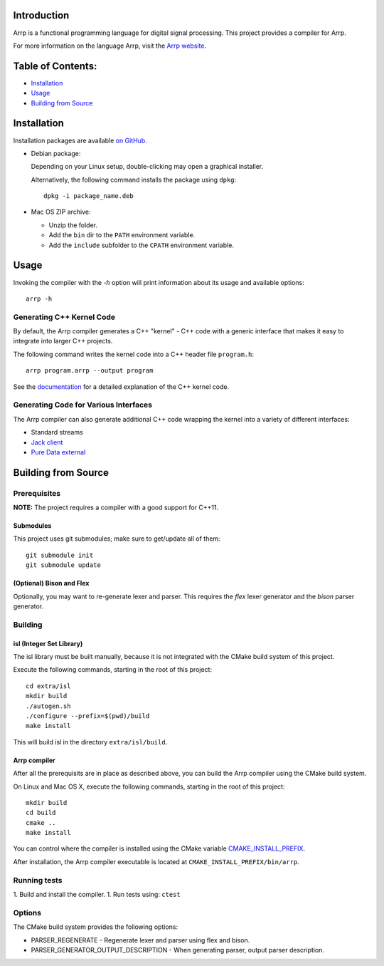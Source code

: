 Introduction
############

Arrp is a functional programming language for digital signal processing.
This project provides a compiler for Arrp.

For more information on the language Arrp, visit the `Arrp website`_.

.. _Arrp website: http://arrp-lang.info

Table of Contents:
##################

- `Installation <#installation>`_
- `Usage <#usage>`_
- `Building from Source <#building-from-source>`_

Installation
#############

Installation packages are available `on GitHub <https://github.com/jleben/arrp/releases>`_.

- Debian package:

  Depending on your Linux setup, double-clicking may open a graphical installer.

  Alternatively, the following command installs the package using ``dpkg``::

    dpkg -i package_name.deb

- Mac OS ZIP archive:

  - Unzip the folder.
  - Add the ``bin`` dir to the ``PATH`` environment variable.
  - Add the ``include`` subfolder to the ``CPATH`` environment variable.

Usage
#####

Invoking the compiler with the `-h` option will print information about
its usage and available options::

    arrp -h

Generating C++ Kernel Code
==========================

By default, the Arrp compiler generates a C++ "kernel" - C++ code with a generic interface that makes it easy to integrate into larger C++ projects.

The following command writes the kernel code into a C++ header file ``program.h``::

    arrp program.arrp --output program

See the `documentation <http://arrp-lang.info/doc/target-cpp>`_ for a detailed explanation of the C++ kernel code.

Generating Code for Various Interfaces
======================================

The Arrp compiler can also generate additional C++ code wrapping the kernel into a variety of different interfaces:

- Standard streams
- `Jack client <interface/jack/README.md>`_
- `Pure Data external <interface/puredata/README.md>`_


Building from Source
####################

Prerequisites
=============

**NOTE:** The project requires a compiler with a good support for C++11.

Submodules
----------

This project uses git submodules; make sure to get/update all of them::

    git submodule init
    git submodule update

(Optional) Bison and Flex
-------------------------

Optionally, you may want to re-generate lexer and parser.
This requires the *flex* lexer generator and the *bison* parser generator.

Building
========

isl (Integer Set Library)
-------------------------

The isl library must be built manually, because it is not integrated with the CMake build system of this project.

Execute the following commands, starting in the root of this project::

    cd extra/isl
    mkdir build
    ./autogen.sh
    ./configure --prefix=$(pwd)/build
    make install

This will build isl in the directory ``extra/isl/build``.

Arrp compiler
-------------

After all the prerequisits are in place as described above, you can
build the Arrp compiler using the CMake build system.

On Linux and Mac OS X, execute the following commands, starting in the root of this project::

    mkdir build
    cd build
    cmake ..
    make install

You can control where the compiler is installed using the CMake variable `CMAKE_INSTALL_PREFIX <https://cmake.org/cmake/help/latest/variable/CMAKE_INSTALL_PREFIX.html>`_.

After installation, the Arrp compiler executable is located at ``CMAKE_INSTALL_PREFIX/bin/arrp``.


Running tests
=============

1. Build and install the compiler.
1. Run tests using: ``ctest``


Options
=======

The CMake build system provides the following options:

- PARSER_REGENERATE - Regenerate lexer and parser using flex and bison.
- PARSER_GENERATOR_OUTPUT_DESCRIPTION - When generating parser, output parser description.
